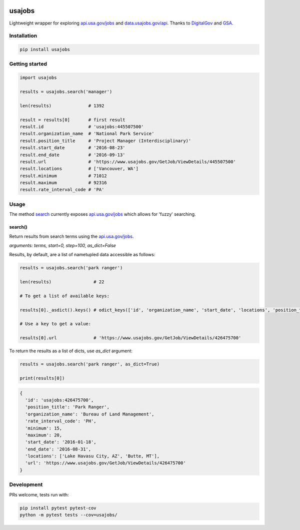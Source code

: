 .. image:: https://travis-ci.org/brennv/usajobs.svg?branch=master
    :target: https://travis-ci.org/brennv/usajobs
.. image:: https://img.shields.io/badge/python-2.7%2C%203.4%2C%203.5-blue.svg
.. image:: https://img.shields.io/codecov/c/github/brennv/usajobs.svg
    :target: https://codecov.io/gh/brennv/usajobs

usajobs
=======

Lightweight wrapper for exploring `api.usa.gov/jobs`_ and `data.usajobs.gov/api`_. Thanks to `DigitalGov`_ and `GSA`_.

Installation
------------

.. code:: bash

    pip install usajobs

Getting started
---------------

.. code:: python

    import usajobs

    results = usajobs.search('manager')

    len(results)              # 1392

    result = results[0]       # first result
    result.id                 # 'usajobs:445507500'
    result.organization_name  # 'National Park Service'
    result.position_title     # 'Project Manager (Interdisciplinary)'
    result.start_date         # '2016-08-23'
    result.end_date           # '2016-09-13'
    result.url                # 'https://www.usajobs.gov/GetJob/ViewDetails/445507500'
    result.locations          # ['Vancouver, WA']
    result.minimum            # 71012
    result.maximum            # 92316
    result.rate_interval_code # 'PA'

Usage
-----

The method `search`_ currently exposes `api.usa.gov/jobs`_ which allows for 'fuzzy' searching.

search()
~~~~~~~~

Return results from search terms using the `api.usa.gov/jobs`_.

*arguments: terms, start=0, step=100, as_dict=False*

Results, by default, are a list of nametupled data accessible as follows:

.. code:: python

    results = usajobs.search('park ranger')

    len(results)                # 22

    # To get a list of available keys:

    results[0]._asdict().keys() # odict_keys(['id', 'organization_name', 'start_date', 'locations', 'position_title', 'url', 'minimum', 'end_date', 'maximum', 'rate_interval_code'])

    # Use a key to get a value:

    results[0].url              # 'https://www.usajobs.gov/GetJob/ViewDetails/426475700'


To return the results as a list of dicts, use *as_dict* argument:

.. code:: python

    results = usajobs.search('park ranger', as_dict=True)

    print(results[0])

.. code:: javascript

    {
      'id': 'usajobs:426475700',
      'position_title': 'Park Ranger',
      'organization_name': 'Bureau of Land Management',
      'rate_interval_code': 'PH',
      'minimum': 15,
      'maximum': 20,
      'start_date': '2016-01-18',
      'end_date': '2016-08-31',
      'locations': ['Lake Havasu City, AZ', 'Butte, MT'],
      'url': 'https://www.usajobs.gov/GetJob/ViewDetails/426475700'
    }

Development
-----------

PRs welcome, tests run with:

.. code:: bash

    pip install pytest pytest-cov
    python -m pytest tests --cov=usajobs/

.. _search: #search
.. _data.usajobs.gov/api: https://developer.usajobs.gov/Search-API/Instantiating-the-API
.. _api.usa.gov/jobs: http://search.digitalgov.gov/developer/jobs.html
.. _GSA: https://github.com/GSA/jobs_api
.. _DigitalGov: http://search.digitalgov.gov/index.html
